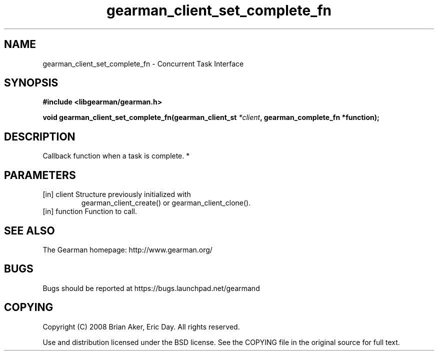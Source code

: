 .TH gearman_client_set_complete_fn 3 2010-06-30 "Gearman" "Gearman"
.SH NAME
gearman_client_set_complete_fn \- Concurrent Task Interface
.SH SYNOPSIS
.B #include <libgearman/gearman.h>
.sp
.BI " void gearman_client_set_complete_fn(gearman_client_st " *client ",  gearman_complete_fn *function);"
.SH DESCRIPTION
Callback function when a task is complete.
*
.SH PARAMETERS
.TP
.BR 
[in] client Structure previously initialized with
gearman_client_create() or gearman_client_clone().
.TP
.BR 
[in] function Function to call.
.SH "SEE ALSO"
The Gearman homepage: http://www.gearman.org/
.SH BUGS
Bugs should be reported at https://bugs.launchpad.net/gearmand
.SH COPYING
Copyright (C) 2008 Brian Aker, Eric Day. All rights reserved.

Use and distribution licensed under the BSD license. See the COPYING file in the original source for full text.
